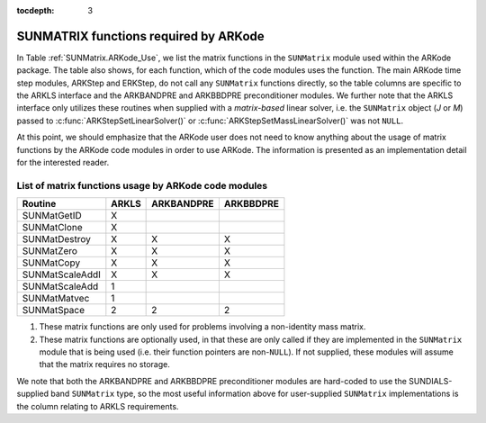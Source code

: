 ..
   Programmer(s): Daniel R. Reynolds @ SMU
   ----------------------------------------------------------------
   Copyright (c) 2017, Southern Methodist University.
   All rights reserved.
   For details, see the LICENSE file.
   ----------------------------------------------------------------

:tocdepth: 3



.. _SUNMatrix.ARKode:

SUNMATRIX functions required by ARKode
==========================================

In Table :ref:`SUNMatrix.ARKode_Use`, we list the matrix functions in
the ``SUNMatrix`` module used within the ARKode package.  The table
also shows, for each function, which of the code modules uses the
function.  The main ARKode time step modules, ARKStep and ERKStep, do
not call any ``SUNMatrix`` functions directly, so the table columns
are specific to the ARKLS interface and the ARKBANDPRE and ARKBBDPRE
preconditioner modules.   We further note that the ARKLS interface
only utilizes these routines when supplied with a *matrix-based*
linear solver, i.e. the ``SUNMatrix`` object (*J* or *M*) passed to 
:c:func:`ARKStepSetLinearSolver()` or
:c:func:`ARKStepSetMassLinearSolver()` was not ``NULL``.

At this point, we should emphasize that the ARKode user does not need
to know anything about the usage of matrix functions by the ARKode
code modules in order to use ARKode.  The information is presented as
an implementation detail for the interested reader.


.. _SUNMatrix.ARKode_Use:

List of matrix functions usage by ARKode code modules
^^^^^^^^^^^^^^^^^^^^^^^^^^^^^^^^^^^^^^^^^^^^^^^^^^^^^^^

.. cssclass:: table-bordered

==================  ======  ==========  =========
Routine             ARKLS   ARKBANDPRE  ARKBBDPRE
==================  ======  ==========  =========
SUNMatGetID         X
SUNMatClone         X       
SUNMatDestroy       X       X           X
SUNMatZero          X       X           X
SUNMatCopy          X       X           X
SUNMatScaleAddI     X       X           X
SUNMatScaleAdd      1
SUNMatMatvec        1
SUNMatSpace         2       2           2
==================  ======  ==========  =========

1. These matrix functions are only used for problems involving a
   non-identity mass matrix.

2. These matrix functions are optionally used, in that these are only
   called if they are implemented in the ``SUNMatrix`` module that is
   being used (i.e. their function pointers are non-``NULL``).  If not
   supplied, these modules will assume that the matrix requires no
   storage. 


We note that both the ARKBANDPRE and ARKBBDPRE preconditioner modules
are hard-coded to use the SUNDIALS-supplied band ``SUNMatrix`` type,
so the most useful information above for user-supplied ``SUNMatrix``
implementations is the column relating to ARKLS requirements.





